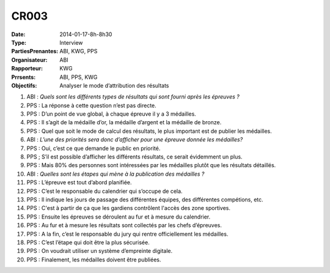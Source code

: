 CR003
=====
:Date: 2014-01-17-8h-8h30
:Type: Interview
:PartiesPrenantes: ABI, KWG, PPS
:Organisateur: ABI
:Rapporteur: KWG
:Prrsents: ABI, PPS, KWG
:Objectifs: Analyser le mode d’attribution des résultats

#. ABI : *Quels sont les différents types de résultats qui sont fourni après les épreuves ?*
#. PPS : La réponse à cette question n’est pas directe.
#. PPS : D’un point de vue global, à chaque épreuve il y a 3 médailles.
#. PPS : Il s’agit de la médaille d’or, la médaille d’argent et la médaille de bronze.
#. PPS : Quel que soit le mode de calcul des résultats, le plus important est de publier les médailles.
#. ABI : *L’une des priorités sera donc d’afficher pour une épreuve donnée les médailles?*
#. PPS : Oui, c’est ce que demande le public en priorité.
#. PPS ; S’il est possible d’afficher les différents résultats, ce serait évidemment un plus.
#. PPS : Mais 80% des personnes sont intéressées par les médailles plutôt que les résultats détaillés.
#. ABI : *Quelles sont les étapes qui mène à la publication des médailles ?*
#. PPS : L’épreuve est tout d’abord planifiée.
#. PPS : C’est le responsable du calendrier qui s’occupe de cela.
#. PPS : Il indique les jours de passage des différentes équipes, des différentes compétions, etc.
#. PPS : C'est à partir de ça que les gardiens contrôlent l'accès des zone sportives.
#. PPS : Ensuite les épreuves se déroulent au fur et à mesure du calendrier.
#. PPS : Au fur et à mesure les résultats sont collectés par les chefs d’épreuves.
#. PPS : A la fin, c’est le responsable du jury qui rentre officiellement les médailles.
#. PPS : C’est l’étape qui doit être la plus sécurisée.
#. PPS : On voudrait utiliser un système d’empreinte digitale.
#. PPS : Finalement, les médailles doivent être publiées.
